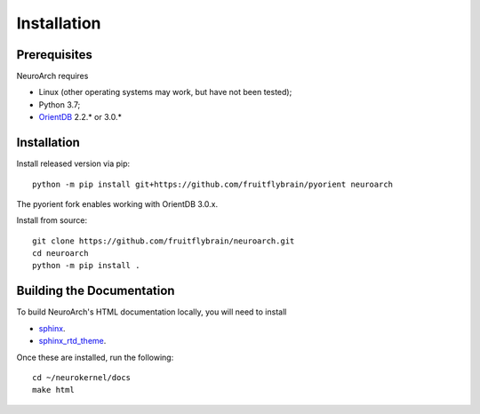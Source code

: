 .. -*- rst -*-

Installation
============

Prerequisites
-------------
NeuroArch requires

* Linux (other operating systems may work, but have not been tested);
* Python 3.7;
* `OrientDB <https://orientdb.org/download>`_ 2.2.* or 3.0.*

Installation
------------

Install released version via pip: ::

  python -m pip install git+https://github.com/fruitflybrain/pyorient neuroarch

The pyorient fork enables working with OrientDB 3.0.x.

Install from source: ::

  git clone https://github.com/fruitflybrain/neuroarch.git
  cd neuroarch
  python -m pip install .

Building the Documentation
--------------------------
To build NeuroArch's HTML documentation locally, you will need to install

* `sphinx <http://sphinx-doc.org>`_.
* `sphinx_rtd_theme <https://github.com/snide/sphinx_rtd_theme>`_.

Once these are installed, run the following: ::

  cd ~/neurokernel/docs
  make html
